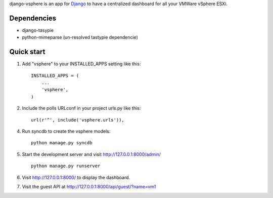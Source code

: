 django-vsphere is an app for `Django <https://www.djangoproject.com/>`_ to have a centralized dashboard for all your VMWare vSphere ESXi.

Dependencies
-----------

- django-tasypie
- python-mimeparse (un-resolved tastypie dependencie)

Quick start
-----------

1. Add "vsphere" to your INSTALLED_APPS setting like this::

      INSTALLED_APPS = (
          ...
          'vsphere',
      )

2. Include the polls URLconf in your project urls.py like this::

      url(r'^', include('vsphere.urls')),

4. Run syncdb to create the vsphere models::

      python manage.py syncdb

5. Start the development server and visit http://127.0.0.1:8000/admin/ ::

      python manage.py runserver

6. Visit http://127.0.0.1:8000/ to display the dashboard.

7. Visit the guest API at http://127.0.0.1:8000/api/guest/?name=vm1
